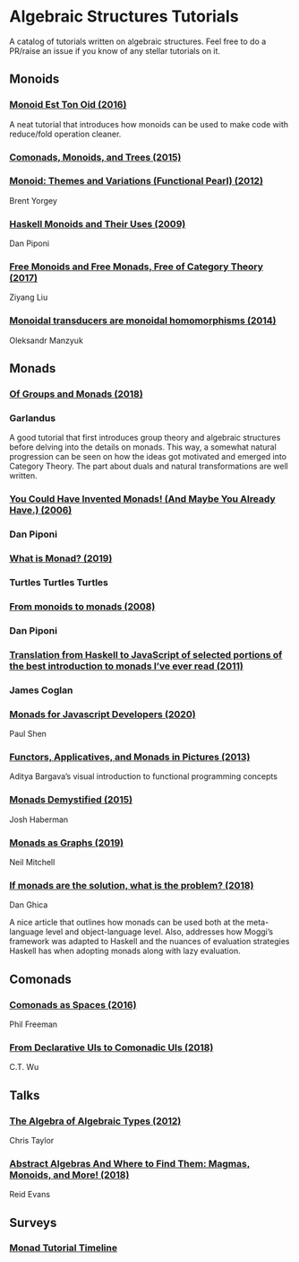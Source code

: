 * Algebraic Structures Tutorials

A catalog of tutorials written on algebraic structures. Feel free to do a PR/raise an issue if you know of any stellar tutorials on it.

** Monoids

*** [[http://www.tomharding.me/2016/11/03/monoid-est-tonoid/][Monoid Est Ton Oid (2016)]]
A neat tutorial that introduces how monoids can be used to make code with reduce/fold operation cleaner.

*** [[https://joneshf.github.io/programming/2015/12/31/Comonads-Monoids-and-Trees.html][Comonads, Monoids, and Trees (2015)]]

*** [[http://ozark.hendrix.edu/~yorgey/pub/monoid-pearl.pdf][Monoid: Themes and Variations (Functional Pearl) (2012)]]
Brent Yorgey

*** [[https://blog.sigfpe.com/2009/01/haskell-monoids-and-their-uses.html][Haskell Monoids and Their Uses (2009)]]
Dan Piponi

*** [[https://free.cofree.io/2017/12/27/free/][Free Monoids and Free Monads, Free of Category Theory (2017)]]
Ziyang Liu

*** [[https://oleksandrmanzyuk.wordpress.com/2014/08/09/transducers-are-monoid-homomorphisms/][Monoidal transducers are monoidal homomorphisms (2014)]]
Oleksandr Manzyuk

** Monads

*** [[https://garlandus.co/OfGroupsAndMonads.html][Of Groups and Monads (2018)]]
*** Garlandus

A good tutorial that first introduces group theory and algebraic structures before delving into the details on monads.
This way, a somewhat natural progression can be seen on how the ideas got motivated and emerged into Category Theory.
The part about duals and natural transformations are well written.

*** [[http://blog.sigfpe.com/2006/08/you-could-have-invented-monads-and.html][You Could Have Invented Monads! (And Maybe You Already Have.) (2006)]]
*** Dan Piponi

*** [[http://madjestic.github.io/posts/2019-01-19-a-monad-tutorial.html][What is Monad? (2019)]]
*** Turtles Turtles Turtles

*** [[http://blog.sigfpe.com/2008/11/from-monoids-to-monads.html][From monoids to monads (2008)]]
***  Dan Piponi

*** [[https://blog.jcoglan.com/2011/03/05/translation-from-haskell-to-javascript-of-selected-portions-of-the-best-introduction-to-monads-ive-ever-read/][Translation from Haskell to JavaScript of selected portions of the best introduction to monads I’ve ever read (2011)]]
*** James Coglan

*** [[https://bypaulshen.com/posts/monads-for-javascript-developers/][Monads for Javascript Developers (2020)]]
Paul Shen

*** [[https://adit.io/posts/2013-04-17-functors,_applicatives,_and_monads_in_pictures.html][Functors, Applicatives, and Monads in Pictures (2013)]]
Aditya Bargava’s visual introduction to functional programming concepts

*** [[https://blog.reverberate.org/2015/08/monads-demystified.html][Monads Demystified (2015)]]
Josh Haberman

*** [[https://neilmitchell.blogspot.com/2019/10/monads-as-graphs.html][Monads as Graphs (2019)]]
Neil Mitchell

*** [[https://danghica.blogspot.com/2018/07/haskell-if-monads-are-solution-what-is.html][If monads are the solution, what is the problem? (2018)]]
Dan Ghica

A nice article that outlines how monads can be used both at the meta-language level and object-language level. Also, addresses how Moggi’s framework was adapted to Haskell and the nuances of evaluation strategies Haskell has when adopting monads along with lazy evaluation.

** Comonads

*** [[https://blog.functorial.com/posts/2016-08-07-Comonads-As-Spaces.html][Comonads as Spaces (2016)]]
Phil Freeman

*** [[https://speakerdeck.com/wuct/from-declarative-uis-to-comonadic-uis][From Declarative UIs to Comonadic UIs (2018)]]
C.T. Wu

** Talks

*** [[https://www.youtube.com/watch?v=YScIPA8RbVE][The Algebra of Algebraic Types (2012)]]
Chris Taylor

*** [[https://www.youtube.com/watch?v=4IPXSj5NVxQ][Abstract Algebras And Where to Find Them: Magmas, Monoids, and More! (2018)]]
Reid Evans

** Surveys

*** [[https://wiki.haskell.org/Monad_tutorials_timeline][Monad Tutorial Timeline]]
